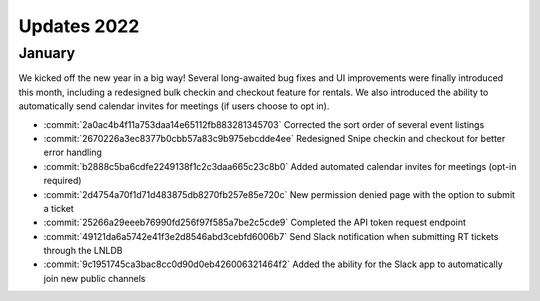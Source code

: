 ============
Updates 2022
============

January
=======
We kicked off the new year in a big way! Several long-awaited bug fixes and UI improvements were finally introduced this
month, including a redesigned bulk checkin and checkout feature for rentals. We also introduced the ability to
automatically send calendar invites for meetings (if users choose to opt in).

- :commit:`2a0ac4b4f11a753daa14e65112fb883281345703` Corrected the sort order of several event listings
- :commit:`2670226a3ec8377b0cbb57a83c9b975ebcdde4ee` Redesigned Snipe checkin and checkout for better error handling
- :commit:`b2888c5ba6cdfe2249138f1c2c3daa665c23c8b0` Added automated calendar invites for meetings (opt-in required)
- :commit:`2d4754a70f1d71d483875db8270fb257e85e720c` New permission denied page with the option to submit a ticket
- :commit:`25266a29eeeb76990fd256f97f585a7be2c5cde9` Completed the API token request endpoint
- :commit:`49121da6a5742e41f3e2d8546abd3cebfd6006b7` Send Slack notification when submitting RT tickets through the LNLDB
- :commit:`9c1951745ca3bac8cc0d90d0eb426006321464f2` Added the ability for the Slack app to automatically join new public channels
